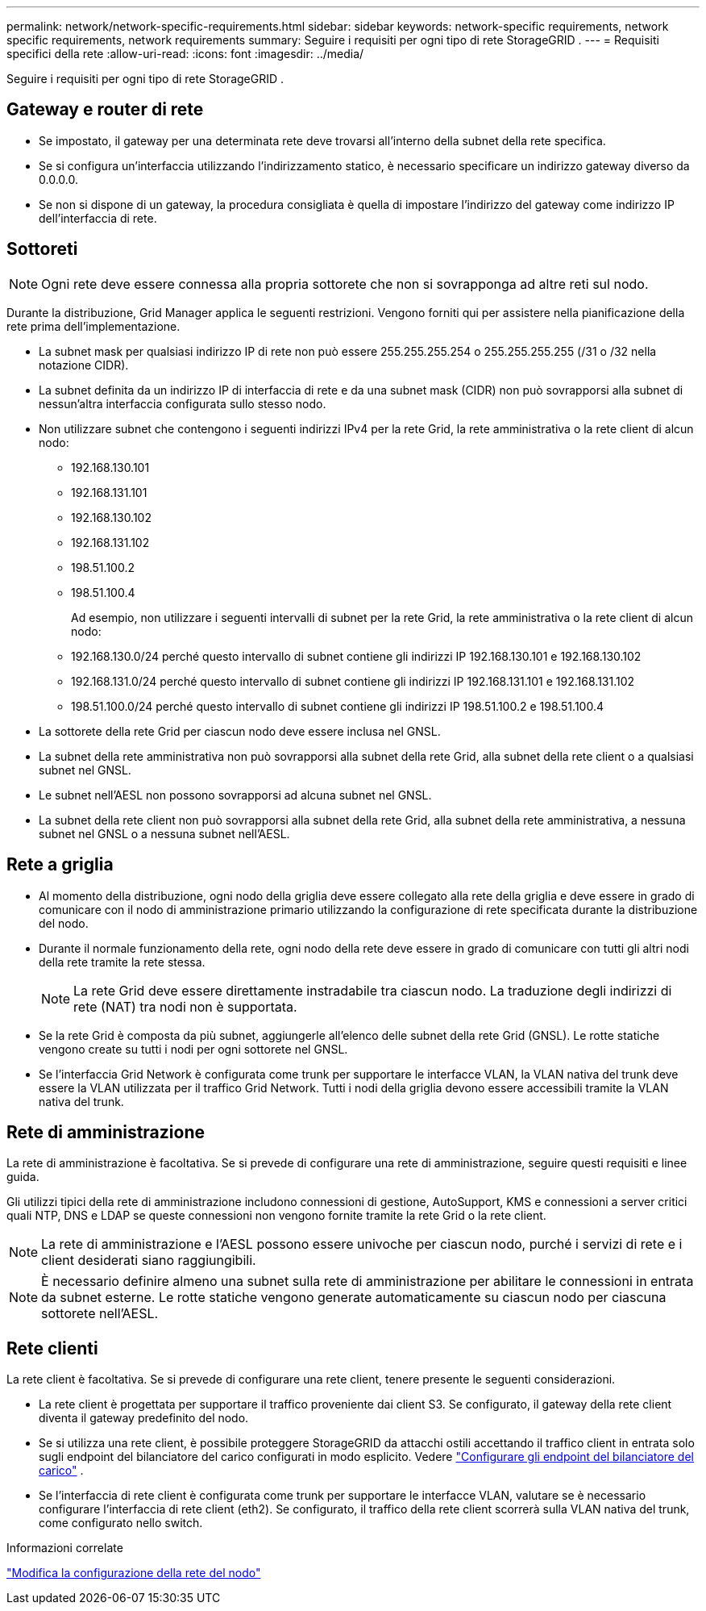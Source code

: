 ---
permalink: network/network-specific-requirements.html 
sidebar: sidebar 
keywords: network-specific requirements, network specific requirements, network requirements 
summary: Seguire i requisiti per ogni tipo di rete StorageGRID . 
---
= Requisiti specifici della rete
:allow-uri-read: 
:icons: font
:imagesdir: ../media/


[role="lead"]
Seguire i requisiti per ogni tipo di rete StorageGRID .



== Gateway e router di rete

* Se impostato, il gateway per una determinata rete deve trovarsi all'interno della subnet della rete specifica.
* Se si configura un'interfaccia utilizzando l'indirizzamento statico, è necessario specificare un indirizzo gateway diverso da 0.0.0.0.
* Se non si dispone di un gateway, la procedura consigliata è quella di impostare l'indirizzo del gateway come indirizzo IP dell'interfaccia di rete.




== Sottoreti


NOTE: Ogni rete deve essere connessa alla propria sottorete che non si sovrapponga ad altre reti sul nodo.

Durante la distribuzione, Grid Manager applica le seguenti restrizioni.  Vengono forniti qui per assistere nella pianificazione della rete prima dell'implementazione.

* La subnet mask per qualsiasi indirizzo IP di rete non può essere 255.255.255.254 o 255.255.255.255 (/31 o /32 nella notazione CIDR).
* La subnet definita da un indirizzo IP di interfaccia di rete e da una subnet mask (CIDR) non può sovrapporsi alla subnet di nessun'altra interfaccia configurata sullo stesso nodo.
* Non utilizzare subnet che contengono i seguenti indirizzi IPv4 per la rete Grid, la rete amministrativa o la rete client di alcun nodo:
+
** 192.168.130.101
** 192.168.131.101
** 192.168.130.102
** 192.168.131.102
** 198.51.100.2
** 198.51.100.4


+
Ad esempio, non utilizzare i seguenti intervalli di subnet per la rete Grid, la rete amministrativa o la rete client di alcun nodo:

+
** 192.168.130.0/24 perché questo intervallo di subnet contiene gli indirizzi IP 192.168.130.101 e 192.168.130.102
** 192.168.131.0/24 perché questo intervallo di subnet contiene gli indirizzi IP 192.168.131.101 e 192.168.131.102
** 198.51.100.0/24 perché questo intervallo di subnet contiene gli indirizzi IP 198.51.100.2 e 198.51.100.4


* La sottorete della rete Grid per ciascun nodo deve essere inclusa nel GNSL.
* La subnet della rete amministrativa non può sovrapporsi alla subnet della rete Grid, alla subnet della rete client o a qualsiasi subnet nel GNSL.
* Le subnet nell'AESL non possono sovrapporsi ad alcuna subnet nel GNSL.
* La subnet della rete client non può sovrapporsi alla subnet della rete Grid, alla subnet della rete amministrativa, a nessuna subnet nel GNSL o a nessuna subnet nell'AESL.




== Rete a griglia

* Al momento della distribuzione, ogni nodo della griglia deve essere collegato alla rete della griglia e deve essere in grado di comunicare con il nodo di amministrazione primario utilizzando la configurazione di rete specificata durante la distribuzione del nodo.
* Durante il normale funzionamento della rete, ogni nodo della rete deve essere in grado di comunicare con tutti gli altri nodi della rete tramite la rete stessa.
+

NOTE: La rete Grid deve essere direttamente instradabile tra ciascun nodo.  La traduzione degli indirizzi di rete (NAT) tra nodi non è supportata.

* Se la rete Grid è composta da più subnet, aggiungerle all'elenco delle subnet della rete Grid (GNSL).  Le rotte statiche vengono create su tutti i nodi per ogni sottorete nel GNSL.
* Se l'interfaccia Grid Network è configurata come trunk per supportare le interfacce VLAN, la VLAN nativa del trunk deve essere la VLAN utilizzata per il traffico Grid Network.  Tutti i nodi della griglia devono essere accessibili tramite la VLAN nativa del trunk.




== Rete di amministrazione

La rete di amministrazione è facoltativa.  Se si prevede di configurare una rete di amministrazione, seguire questi requisiti e linee guida.

Gli utilizzi tipici della rete di amministrazione includono connessioni di gestione, AutoSupport, KMS e connessioni a server critici quali NTP, DNS e LDAP se queste connessioni non vengono fornite tramite la rete Grid o la rete client.


NOTE: La rete di amministrazione e l'AESL possono essere univoche per ciascun nodo, purché i servizi di rete e i client desiderati siano raggiungibili.


NOTE: È necessario definire almeno una subnet sulla rete di amministrazione per abilitare le connessioni in entrata da subnet esterne.  Le rotte statiche vengono generate automaticamente su ciascun nodo per ciascuna sottorete nell'AESL.



== Rete clienti

La rete client è facoltativa.  Se si prevede di configurare una rete client, tenere presente le seguenti considerazioni.

* La rete client è progettata per supportare il traffico proveniente dai client S3.  Se configurato, il gateway della rete client diventa il gateway predefinito del nodo.
* Se si utilizza una rete client, è possibile proteggere StorageGRID da attacchi ostili accettando il traffico client in entrata solo sugli endpoint del bilanciatore del carico configurati in modo esplicito. Vedere link:../admin/configuring-load-balancer-endpoints.html["Configurare gli endpoint del bilanciatore del carico"] .
* Se l'interfaccia di rete client è configurata come trunk per supportare le interfacce VLAN, valutare se è necessario configurare l'interfaccia di rete client (eth2).  Se configurato, il traffico della rete client scorrerà sulla VLAN nativa del trunk, come configurato nello switch.


.Informazioni correlate
link:../maintain/changing-nodes-network-configuration.html["Modifica la configurazione della rete del nodo"]
